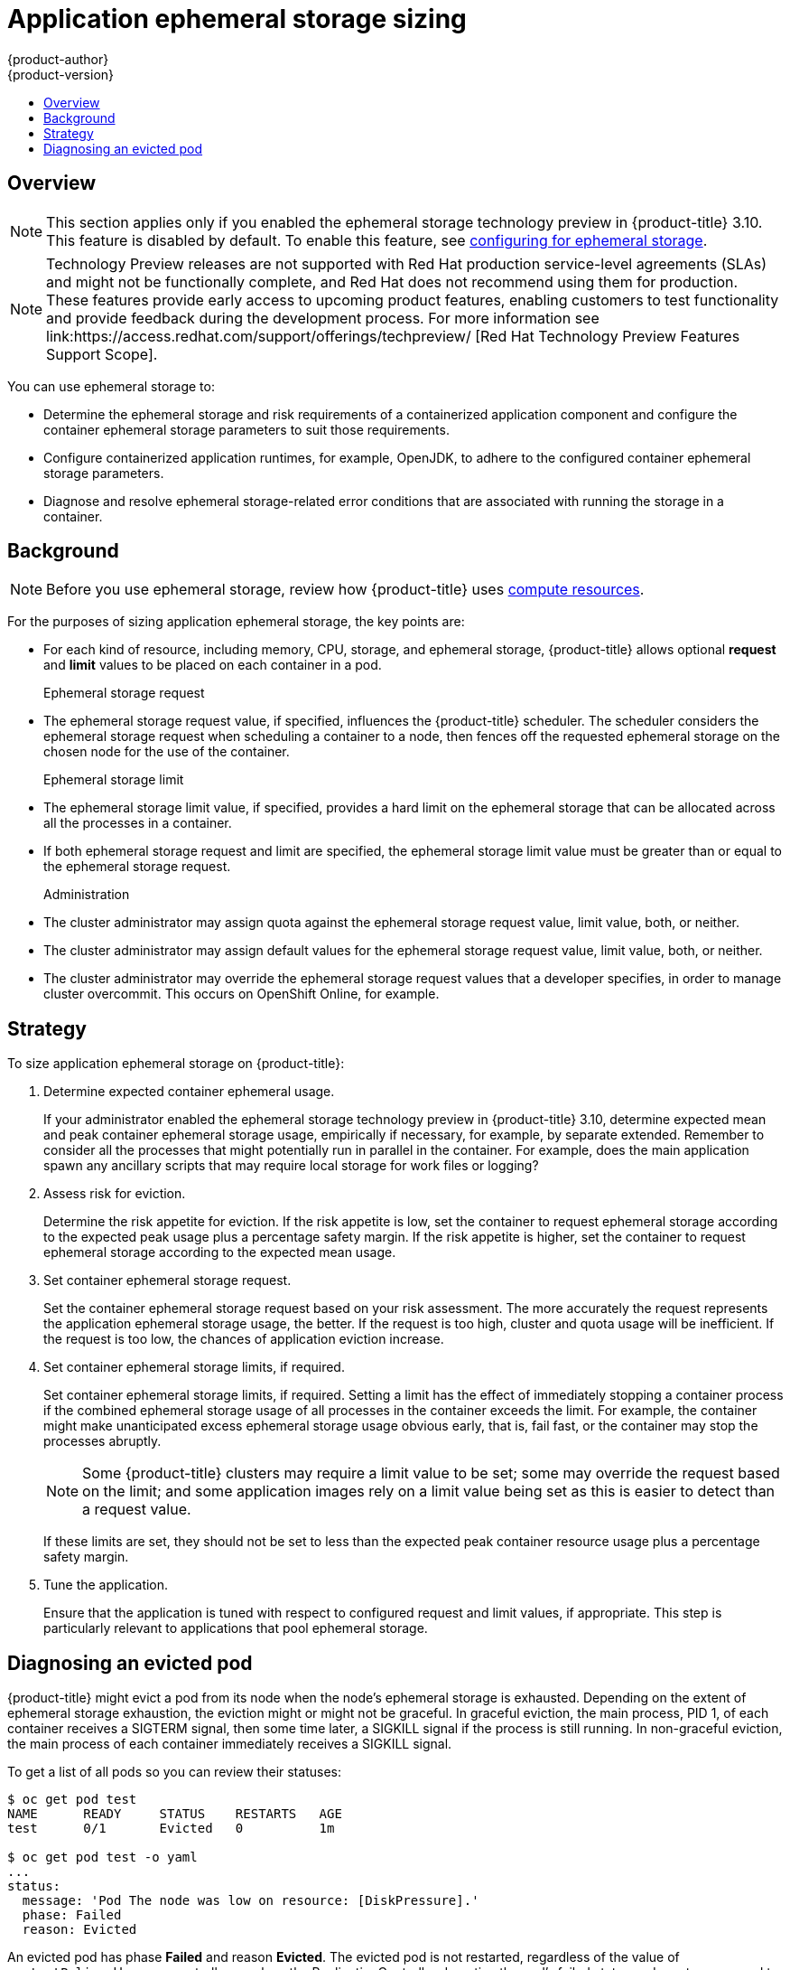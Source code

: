 [[dev-guide-application-ephemeral-storage-sizing]]
= Application ephemeral storage sizing
{product-author}
{product-version}
:data-uri:
:icons:
:experimental:
:toc: macro
:toc-title:
:prewrap!:

toc::[]

== Overview
[NOTE]
====
This section applies only if you enabled the ephemeral storage technology 
preview in {product-title} 3.10. This feature is disabled by default. To
enable this feature, see
xref:../install_config/configuring_ephemeral.adoc[configuring for
ephemeral storage].
====

[NOTE]
====
Technology Preview releases are not supported with Red Hat production service-level agreements
(SLAs) and might not be functionally complete, and Red Hat does not recommend using them for
production. These features provide early access to upcoming product features, enabling 
customers to test functionality and provide feedback during the development process. 
For more information see link:https://access.redhat.com/support/offerings/techpreview/
[Red Hat Technology Preview Features Support Scope]. 
====

You can use ephemeral storage to:

* Determine the ephemeral storage and risk requirements of a containerized application component and configure the container ephemeral storage parameters to suit those requirements.
* Configure containerized application runtimes, for example, OpenJDK, to adhere to the configured container ephemeral storage parameters.
* Diagnose and resolve ephemeral storage-related error conditions that are associated with running the storage in a container.

== Background

[NOTE]
====
Before you use ephemeral storage, review how {product-title} uses xref:compute_resources.adoc#dev-compute-resources[compute resources].
====

For the purposes of sizing application ephemeral storage, the key points are:

* For each kind of resource, including memory, CPU, storage, and ephemeral storage, {product-title} allows optional *request* and *limit* values to be placed on each container in a pod.

Ephemeral storage request::

* The ephemeral storage request value, if specified, influences the {product-title} scheduler. The scheduler considers the ephemeral storage request when scheduling a container to a node, then fences off the requested ephemeral storage on the chosen node for the use of the container.

Ephemeral storage limit::

* The ephemeral storage limit value, if specified, provides a hard limit on the ephemeral storage that can be allocated across all the processes in a container.
* If both ephemeral storage request and limit are specified, the ephemeral storage limit value must be greater than or equal to the ephemeral storage request.

Administration::

* The cluster administrator may assign quota against the ephemeral storage request value, limit value, both, or neither.
* The cluster administrator may assign default values for the ephemeral storage request value, limit value, both, or neither.
* The cluster administrator may override the ephemeral storage request values that a developer specifies, in order to manage cluster overcommit. This occurs on OpenShift Online, for example.

== Strategy

To size application ephemeral storage on {product-title}:

. Determine expected container ephemeral usage.
+ 
If your administrator enabled the ephemeral storage technology preview in {product-title} 3.10, 
determine expected mean and peak container ephemeral storage usage, empirically if
necessary, for example, by separate extended. Remember to consider all the
processes that might potentially run in parallel in the container. For example,
does the main application spawn any ancillary scripts that may require local storage for work files or logging?

. Assess risk for eviction.
+
Determine the risk appetite for eviction. If the risk appetite is low, set the
container to request ephemeral storage according to the expected peak usage plus
a percentage safety margin. If the risk appetite is higher, set the container to
request ephemeral storage according to the expected mean usage.

. Set container ephemeral storage request.
+
Set the container ephemeral storage request based on your risk assessment. The more accurately the
request represents the application ephemeral storage usage, the better. If the request is
too high, cluster and quota usage will be inefficient. If the request is too
low, the chances of application eviction increase.

. Set container ephemeral storage limits, if required.
+
Set container ephemeral storage limits, if required. Setting a limit has the effect of
immediately stopping a container process if the combined ephemeral storage usage of all
processes in the container exceeds the limit. For example, the container might make unanticipated excess ephemeral storage usage obvious early, that is, fail fast, or the container may stop the processes abruptly.
+
[NOTE]
====
Some {product-title} clusters may require a limit value to be set;
some may override the request based on the limit; and some application images
rely on a limit value being set as this is easier to detect than a request
value.
====
+
If these limits are set, they should not be set to less than the expected peak
container resource usage plus a percentage safety margin.

. Tune the application.
+
Ensure that the application is tuned with respect to configured request and limit values,
if appropriate. This step is particularly relevant to applications that pool
ephemeral storage.

== Diagnosing an evicted pod

{product-title} might evict a pod from its node when the node’s ephemeral
storage is exhausted. Depending on the extent of ephemeral storage exhaustion,
the eviction might or might not be graceful. In graceful eviction, the main
process, PID 1, of each container receives a SIGTERM signal, then some time
later, a SIGKILL signal if the process is still running. In non-graceful
eviction, the main process of each container immediately receives a SIGKILL
signal.

To get a list of all pods so you can review their statuses:
----
$ oc get pod test
NAME      READY     STATUS    RESTARTS   AGE
test      0/1       Evicted   0          1m

$ oc get pod test -o yaml
...
status:
  message: 'Pod The node was low on resource: [DiskPressure].'
  phase: Failed
  reason: Evicted
----

An evicted pod has phase *Failed* and reason *Evicted*. The evicted pod is not
restarted, regardless of the value of `restartPolicy`. However, controllers
such as the ReplicationController do notice the pod’s failed status and create
a new pod to replace the old one.